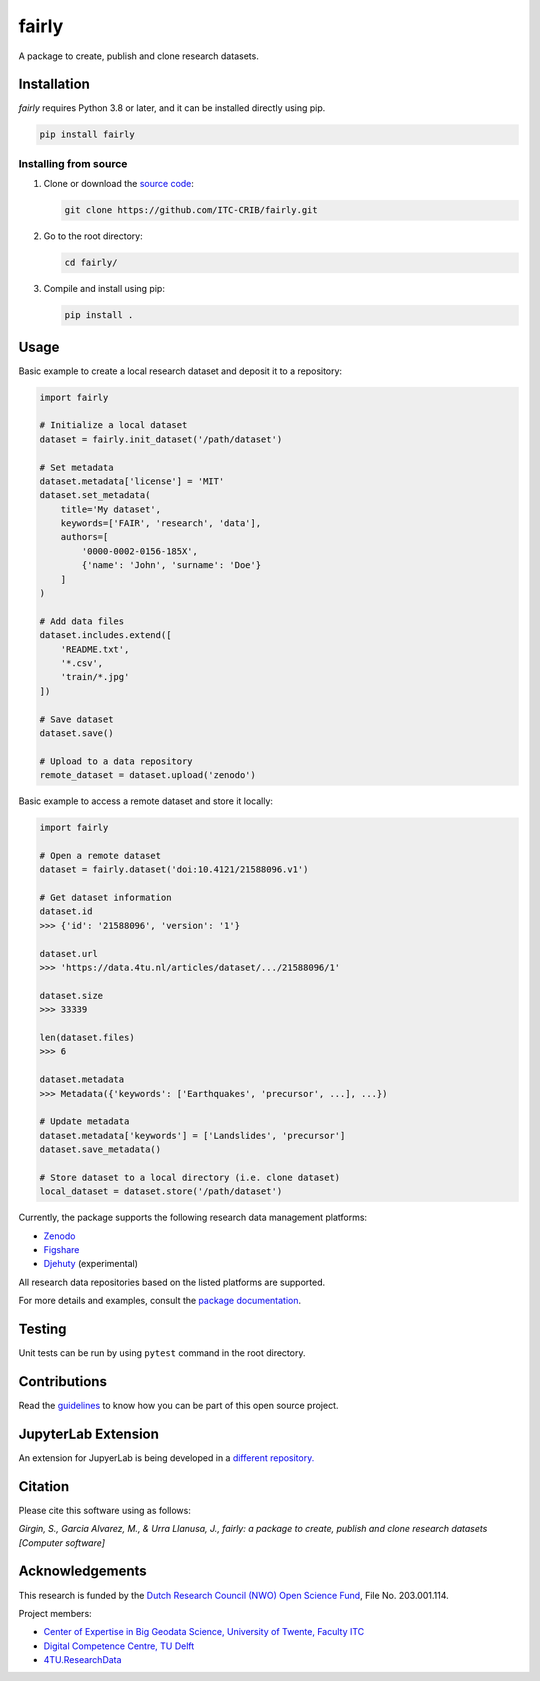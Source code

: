 fairly
======

A package to create, publish and clone research datasets.

|License: MIT|

Installation
------------

*fairly* requires Python 3.8 or later, and it can be installed directly
using pip.

.. code:: shell

   pip install fairly

Installing from source
~~~~~~~~~~~~~~~~~~~~~~

1. Clone or download the `source
   code <https://github.com/ITC-CRIB/fairly>`__:

   .. code:: shell

      git clone https://github.com/ITC-CRIB/fairly.git

2. Go to the root directory:

   .. code:: shell

      cd fairly/

3. Compile and install using pip:

   .. code:: shell

      pip install .

Usage
-----

Basic example to create a local research dataset and deposit it to a
repository:

.. code:: python

   import fairly

   # Initialize a local dataset
   dataset = fairly.init_dataset('/path/dataset')

   # Set metadata
   dataset.metadata['license'] = 'MIT'
   dataset.set_metadata(
       title='My dataset',
       keywords=['FAIR', 'research', 'data'],
       authors=[
           '0000-0002-0156-185X',
           {'name': 'John', 'surname': 'Doe'}
       ]
   )

   # Add data files
   dataset.includes.extend([
       'README.txt',
       '*.csv',
       'train/*.jpg'
   ])

   # Save dataset
   dataset.save()

   # Upload to a data repository
   remote_dataset = dataset.upload('zenodo')

Basic example to access a remote dataset and store it locally:

.. code:: python

   import fairly

   # Open a remote dataset
   dataset = fairly.dataset('doi:10.4121/21588096.v1')

   # Get dataset information
   dataset.id
   >>> {'id': '21588096', 'version': '1'}

   dataset.url
   >>> 'https://data.4tu.nl/articles/dataset/.../21588096/1'

   dataset.size
   >>> 33339

   len(dataset.files)
   >>> 6

   dataset.metadata
   >>> Metadata({'keywords': ['Earthquakes', 'precursor', ...], ...})

   # Update metadata
   dataset.metadata['keywords'] = ['Landslides', 'precursor']
   dataset.save_metadata()

   # Store dataset to a local directory (i.e. clone dataset)
   local_dataset = dataset.store('/path/dataset')

Currently, the package supports the following research data management
platforms:

-  `Zenodo <https://zenodo.org/>`__
-  `Figshare <https://figshare.com/>`__
-  `Djehuty <https://github.com/4TUResearchData/djehuty/>`__
   (experimental)

All research data repositories based on the listed platforms are
supported.

For more details and examples, consult the `package
documentation <https://fairly.readthedocs.io/en/latest/>`__.

Testing
-------

Unit tests can be run by using ``pytest`` command in the root directory.

Contributions
-------------

Read the `guidelines <CONTRIBUTING.md>`__ to know how you can be part of
this open source project.

JupyterLab Extension
--------------------

An extension for JupyerLab is being developed in a `different
repository. <https://github.com/ITC-CRIB/jupyter-fairly>`__

Citation
--------

Please cite this software using as follows:

*Girgin, S., Garcia Alvarez, M., & Urra Llanusa, J., fairly: a package
to create, publish and clone research datasets [Computer software]*

Acknowledgements
----------------

This research is funded by the `Dutch Research Council (NWO) Open
Science
Fund <https://www.nwo.nl/en/researchprogrammes/open-science/open-science-fund/>`__,
File No. 203.001.114.

Project members:

-  `Center of Expertise in Big Geodata Science, University of Twente,
   Faculty ITC <https://itc.nl/big-geodata/>`__
-  `Digital Competence Centre, TU Delft <https://dcc.tudelft.nl/>`__
-  `4TU.ResearchData <https://data.4tu.nl/>`__

.. |License: MIT| image:: https://img.shields.io/badge/License-MIT-yellow.svg
   :target: https://opensource.org/licenses/MIT
